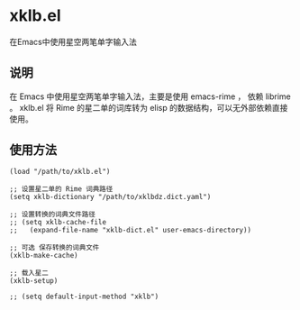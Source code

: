 * xklb.el
在Emacs中使用星空两笔单字输入法

** 说明

  在 Emacs 中使用星空两笔单字输入法，主要是使用 emacs-rime ， 依赖 librime 。
  xklb.el 将 Rime 的星二单的词库转为 elisp 的数据结构，可以无外部依赖直接使用。
  
** 使用方法

#+begin_src elisp
  (load "/path/to/xklb.el")

  ;; 设置星二单的 Rime 词典路径
  (setq xklb-dictionary "/path/to/xklbdz.dict.yaml")

  ;; 设置转换的词典文件路径 
  ;; (setq xklb-cache-file
  ;;   (expand-file-name "xklb-dict.el" user-emacs-directory))

  ;; 可选 保存转换的词典文件 
  (xklb-make-cache)

  ;; 载入星二
  (xklb-setup)

  ;; (setq default-input-method "xklb")
#+end_src

